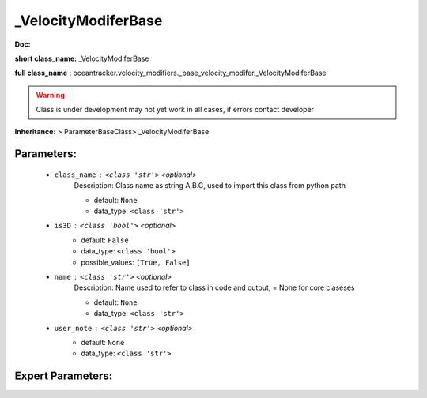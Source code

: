 #####################
_VelocityModiferBase
#####################

**Doc:** 

**short class_name:** _VelocityModiferBase

**full class_name :** oceantracker.velocity_modifiers._base_velocity_modifer._VelocityModiferBase


.. warning::

	Class is under development may not yet work in all cases, if errors contact developer



**Inheritance:** > ParameterBaseClass> _VelocityModiferBase


Parameters:
************

	* ``class_name`` :   ``<class 'str'>``   *<optional>*
		Description: Class name as string A.B.C, used to import this class from python path

		- default: ``None``
		- data_type: ``<class 'str'>``

	* ``is3D`` :   ``<class 'bool'>``   *<optional>*
		- default: ``False``
		- data_type: ``<class 'bool'>``
		- possible_values: ``[True, False]``

	* ``name`` :   ``<class 'str'>``   *<optional>*
		Description: Name used to refer to class in code and output, = None for core claseses

		- default: ``None``
		- data_type: ``<class 'str'>``

	* ``user_note`` :   ``<class 'str'>``   *<optional>*
		- default: ``None``
		- data_type: ``<class 'str'>``



Expert Parameters:
*******************


